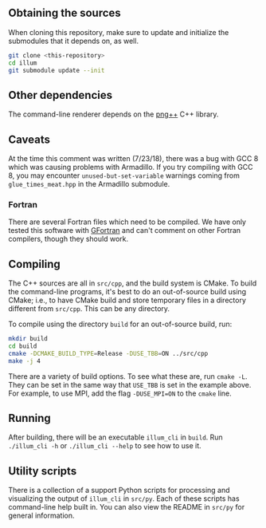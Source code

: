 ** Obtaining the sources
   When cloning this repository, make sure to update and initialize
   the submodules that it depends on, as well.
   #+BEGIN_SRC sh
   git clone <this-repository>
   cd illum
   git submodule update --init
   #+END_SRC
** Other dependencies
   The command-line renderer depends on the [[http://www.nongnu.org/pngpp/][png++]] C++ library.
** Caveats
   At the time this comment was written (7/23/18), there was a bug
   with GCC 8 which was causing problems with Armadillo. If you try
   compiling with GCC 8, you may encounter ~unused-but-set-variable~
   warnings coming from ~glue_times_meat.hpp~ in the Armadillo
   submodule.
*** Fortran
	There are several Fortran files which need to be compiled. We have
	only tested this software with [[https://gcc.gnu.org/wiki/GFortran][GFortran]] and can't comment on other
	Fortran compilers, though they should work.
** Compiling

   The C++ sources are all in ~src/cpp~, and the build system is
   CMake. To build the command-line programs, it's best to do an
   out-of-source build using CMake; i.e., to have CMake build and
   store temporary files in a directory different from ~src/cpp~. This
   can be any directory.

   To compile using the directory ~build~ for an out-of-source build,
   run:
   #+BEGIN_SRC sh
   mkdir build
   cd build
   cmake -DCMAKE_BUILD_TYPE=Release -DUSE_TBB=ON ../src/cpp
   make -j 4
   #+END_SRC
   There are a variety of build options. To see what these are, run
   ~cmake -L~. They can be set in the same way that ~USE_TBB~ is set
   in the example above. For example, to use MPI, add the flag
   ~-DUSE_MPI=ON~ to the ~cmake~ line.

** Running
   
   After building, there will be an executable ~illum_cli~ in
   ~build~. Run ~./illum_cli -h~ or ~./illum_cli --help~ to see how to
   use it.

** Utility scripts

   There is a collection of a support Python scripts for processing
   and visualizing the output of ~illum_cli~ in ~src/py~. Each of
   these scripts has command-line help built in. You can also view the
   README in ~src/py~ for general information.
